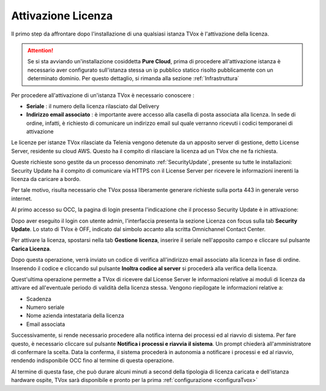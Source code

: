 .. _AttivazioneLicenza:

===================
Attivazione Licenza
===================

Il primo step da affrontare dopo l'installazione di una qualsiasi istanza TVox è l'attivazione della licenza.

.. attention:: Se si sta avviando un'installazione cosiddetta  **Pure Cloud**, prima di procedere all'attivazione istanza è necessario aver configurato sull'istanza stessa un ip pubblico statico risolto pubblicamente con un determinato dominio. Per questo dettaglio, si rimanda alla sezione :ref:`Infrastruttura`

Per procedere all'attivazione di un'istanza TVox è necessario conoscere :

*  **Seriale** : il numero della licenza rilasciato dal Delivery
*  **Indirizzo email associato** : è importante avere accesso alla casella di posta associata alla licenza. In sede di ordine, infatti, è richiesto di comunicare un indirizzo email sul quale verranno ricevuti i codici temporanei di attivazione


Le licenze per istanze TVox rilasciate da Telenia vengono detenute da un apposito server di gestione, detto License Server, residente su cloud AWS. Questo ha il compito di rilasciare la licenza ad un TVox che ne fa richiesta.

Queste richieste sono gestite da un processo denominato :ref:`SecurityUpdate`, presente su tutte le installazioni: Security Update ha il compito di comunicare via HTTPS con il License Server per ricevere le informazioni inerenti la licenza da caricare a bordo.

Per tale motivo, risulta necessario che TVox possa liberamente generare richieste sulla porta 443 in generale verso internet.


Al primo accesso su OCC, la pagina di login presenta l'indicazione che il processo Security Update è in attivazione:


.. image:: /images/TVOX/GuidaIntroduttivaTVox/InstallazioneAttivazione/AttivazioneLicenza/securityupdate_in_attivazione.PNG


Dopo aver eseguito il login con utente admin, l'interfaccia presenta la sezione Licenza con focus sulla tab **Security Update**. Lo stato di TVox è OFF, indicato dal simbolo accanto alla scritta Omnichannel Contact Center.

.. image:: /images/TVOX/GuidaIntroduttivaTVox/InstallazioneAttivazione/AttivazioneLicenza/primo_accesso.PNG


Per attivare la licenza, spostarsi nella tab **Gestione licenza**, inserire il seriale nell'apposito campo e cliccare sul pulsante **Carica Licenza**.

.. image:: /images/TVOX/GuidaIntroduttivaTVox/InstallazioneAttivazione/AttivazioneLicenza/carica_licenza.PNG

Dopo questa operazione, verrà inviato un codice di verifica all'indirizzo email associato alla licenza in fase di ordine. Inserendo il codice e cliccando sul pulsante **Inoltra codice al server** si procederà alla verifica della licenza.

.. image:: /images/TVOX/GuidaIntroduttivaTVox/InstallazioneAttivazione/AttivazioneLicenza/codice_verifica.PNG


Quest'ultima operazione permette a TVox di ricevere dal License Server le informazioni relative ai moduli di licenza da attivare ed all'eventuale periodo di validità della licenza stessa. Vengono riepilogate le informazioni relative a:

* Scadenza
* Numero seriale
* Nome azienda intestataria della licenza
* Email associata

Successivamente, si rende necessario procedere alla notifica interna dei processi ed al riavvio di sistema.
Per fare questo, è necessario cliccare sul pulsante **Notifica i processi e riavvia il sistema**. Un prompt chiederà all'amministratore di confermare la scelta.
Data la conferma, il sistema procederà in autonomia a notificare i processi e ed al riavvio, rendendo indisponibile OCC fino al termine di questa operazione.

.. image:: /images/TVOX/GuidaIntroduttivaTVox/InstallazioneAttivazione/AttivazioneLicenza/notifica_processi.PNG


Al termine di questa fase, che può durare alcuni minuti a second della tipologia di licenza caricata e dell'istanza hardware ospite, TVox sarà disponibile e pronto per la prima  :ref:`configurazione <configuraTvox>`


